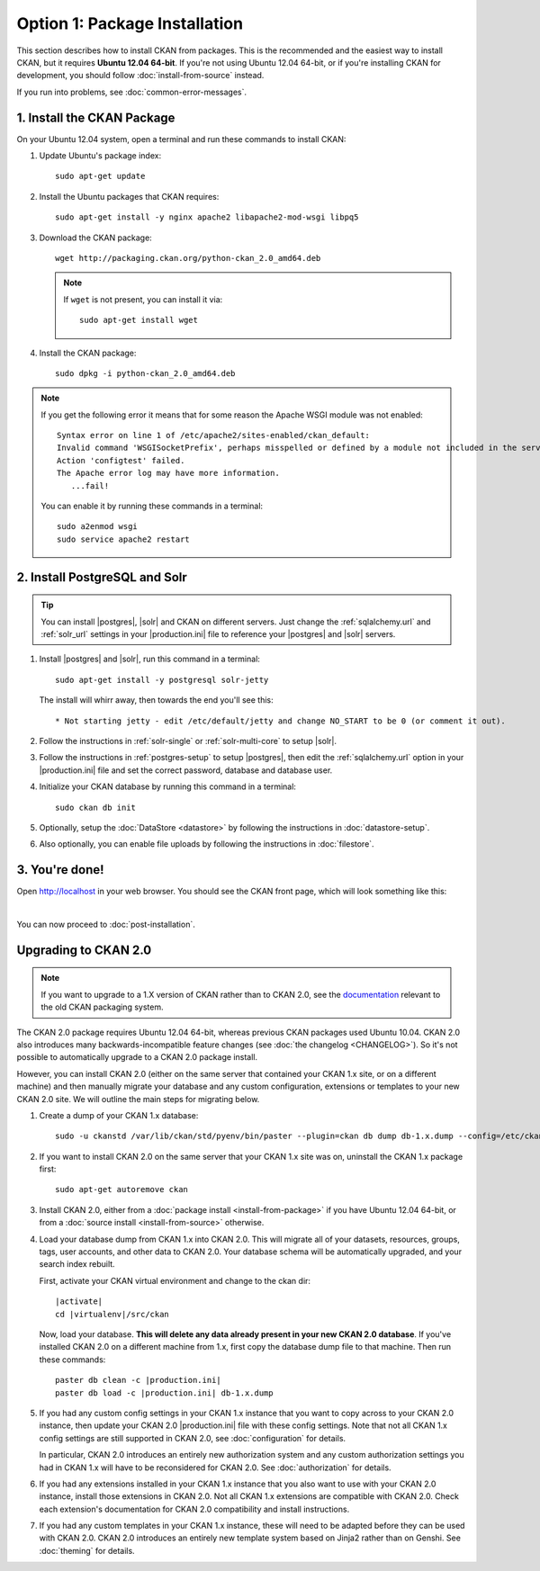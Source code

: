 ==============================
Option 1: Package Installation
==============================

This section describes how to install CKAN from packages. This is the
recommended and the easiest way to install CKAN, but it requires **Ubuntu 12.04
64-bit**. If you're not using Ubuntu 12.04 64-bit, or if you're installing CKAN
for development, you should follow :doc:`install-from-source` instead.

If you run into problems, see :doc:`common-error-messages`.

.. _run-package-installer:

1. Install the CKAN Package
---------------------------

On your Ubuntu 12.04 system, open a terminal and run these commands to install
CKAN:

#. Update Ubuntu's package index::

    sudo apt-get update

#. Install the Ubuntu packages that CKAN requires::

    sudo apt-get install -y nginx apache2 libapache2-mod-wsgi libpq5

#. Download the CKAN package::

    wget http://packaging.ckan.org/python-ckan_2.0_amd64.deb

   .. note:: If ``wget`` is not present, you can install it
       via::

        sudo apt-get install wget

#. Install the CKAN package::

    sudo dpkg -i python-ckan_2.0_amd64.deb

.. note:: If you get the following error it means that for some reason the
 Apache WSGI module was not enabled::

    Syntax error on line 1 of /etc/apache2/sites-enabled/ckan_default:
    Invalid command 'WSGISocketPrefix', perhaps misspelled or defined by a module not included in the server configuration
    Action 'configtest' failed.
    The Apache error log may have more information.
       ...fail!

 You can enable it by running these commands in a terminal::

    sudo a2enmod wsgi
    sudo service apache2 restart


2. Install PostgreSQL and Solr
------------------------------

.. tip::

   You can install |postgres|, |solr| and CKAN on different servers. Just
   change the :ref:`sqlalchemy.url` and :ref:`solr_url` settings in your
   |production.ini| file to reference your |postgres| and |solr| servers.

#. Install |postgres| and |solr|, run this command in a terminal::

    sudo apt-get install -y postgresql solr-jetty

   The install will whirr away, then towards the end you'll see this::

     * Not starting jetty - edit /etc/default/jetty and change NO_START to be 0 (or comment it out).

#. Follow the instructions in :ref:`solr-single` or :ref:`solr-multi-core` to
   setup |solr|.

#. Follow the instructions in :ref:`postgres-setup` to setup |postgres|,
   then edit the :ref:`sqlalchemy.url` option in your |production.ini| file and
   set the correct password, database and database user.

#. Initialize your CKAN database by running this command in a terminal::

    sudo ckan db init

#. Optionally, setup the :doc:`DataStore <datastore>` by following the
   instructions in :doc:`datastore-setup`.

#. Also optionally, you can enable file uploads by following the
   instructions in :doc:`filestore`.

3. You're done!
---------------

Open http://localhost in your web browser. You should see the CKAN front
page, which will look something like this:

.. image :: images/9.png
   :width: 807px

|
You can now proceed to :doc:`post-installation`.


.. _upgrading-to-2.0:

Upgrading to CKAN 2.0
---------------------

.. note::

   If you want to upgrade to a 1.X version of CKAN rather than to CKAN 2.0, see
   the `documentation
   <http://docs.ckan.org/en/ckan-1.8/install-from-package.html#upgrading-a-package-install>`_
   relevant to the old CKAN packaging system.

The CKAN 2.0 package requires Ubuntu 12.04 64-bit, whereas previous CKAN
packages used Ubuntu 10.04. CKAN 2.0 also introduces many
backwards-incompatible feature changes (see :doc:`the changelog <CHANGELOG>`).
So it's not possible to automatically upgrade to a CKAN 2.0 package install.

However, you can install CKAN 2.0 (either on the same server that contained
your CKAN 1.x site, or on a different machine) and then manually migrate your
database and any custom configuration, extensions or templates to your new CKAN
2.0 site. We will outline the main steps for migrating below.

#. Create a dump of your CKAN 1.x database::

    sudo -u ckanstd /var/lib/ckan/std/pyenv/bin/paster --plugin=ckan db dump db-1.x.dump --config=/etc/ckan/std/std.ini

#. If you want to install CKAN 2.0 on the same server that your CKAN 1.x site
   was on, uninstall the CKAN 1.x package first::

    sudo apt-get autoremove ckan

#. Install CKAN 2.0, either from a :doc:`package install <install-from-package>`
   if you have Ubuntu 12.04 64-bit, or from a
   :doc:`source install <install-from-source>` otherwise.

#. Load your database dump from CKAN 1.x into CKAN 2.0. This will migrate all
   of your datasets, resources, groups, tags, user accounts, and other data to
   CKAN 2.0. Your database schema will be automatically upgraded, and your
   search index rebuilt.

   First, activate your CKAN virtual environment and change to the ckan dir:

   .. parsed-literal::

    |activate|
    cd |virtualenv|/src/ckan

   Now, load your database. **This will delete any data already present in your
   new CKAN 2.0 database**. If you've installed CKAN 2.0 on a different
   machine from 1.x, first copy the database dump file to that machine.
   Then run these commands:

   .. parsed-literal::

     paster db clean -c |production.ini|
     paster db load -c |production.ini| db-1.x.dump

#. If you had any custom config settings in your CKAN 1.x instance that you
   want to copy across to your CKAN 2.0 instance, then update your CKAN 2.0
   |production.ini| file with these config settings. Note that not all CKAN 1.x
   config settings are still supported in CKAN 2.0, see :doc:`configuration`
   for details.

   In particular, CKAN 2.0 introduces an entirely new authorization system
   and any custom authorization settings you had in CKAN 1.x will have to be
   reconsidered for CKAN 2.0. See :doc:`authorization` for details.

#. If you had any extensions installed in your CKAN 1.x instance that you also
   want to use with your CKAN 2.0 instance, install those extensions in CKAN
   2.0. Not all CKAN 1.x extensions are compatible with CKAN 2.0. Check each
   extension's documentation for CKAN 2.0 compatibility and install
   instructions.

#. If you had any custom templates in your CKAN 1.x instance, these will need
   to be adapted before they can be used with CKAN 2.0. CKAN 2.0 introduces
   an entirely new template system based on Jinja2 rather than on Genshi.
   See :doc:`theming` for details.
